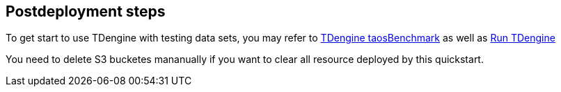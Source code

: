 // Include any postdeployment steps here, such as steps necessary to test that the deployment was successful. If there are no postdeployment steps, leave this file empty.

== Postdeployment steps

To get start to use TDengine with testing data sets, you may refer to https://docs.tdengine.com/get-started/docker/#test-data-insert-performance[TDengine taosBenchmark^] as well as https://docs.tdengine.com/get-started/docker/#run-tdengine[Run TDengine^]

You need to delete S3 bucketes mananually if you want to clear all resource deployed by this quickstart.